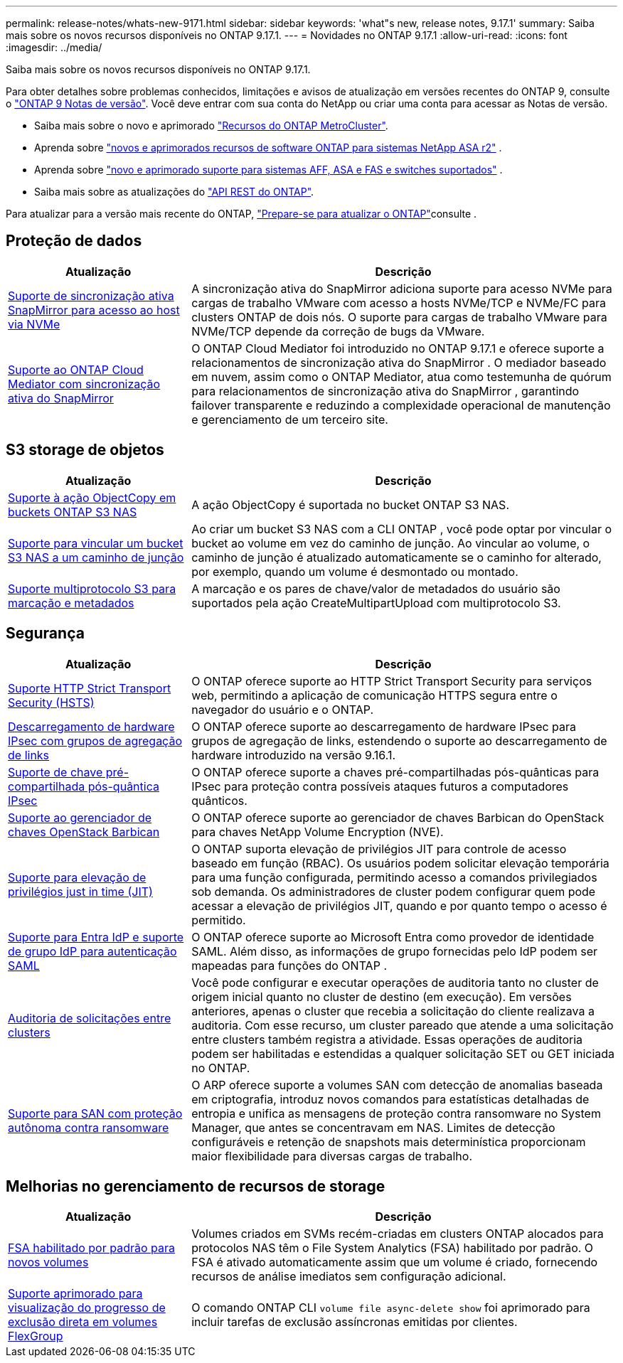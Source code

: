 ---
permalink: release-notes/whats-new-9171.html 
sidebar: sidebar 
keywords: 'what"s new, release notes, 9.17.1' 
summary: Saiba mais sobre os novos recursos disponíveis no ONTAP 9.17.1. 
---
= Novidades no ONTAP 9.17.1
:allow-uri-read: 
:icons: font
:imagesdir: ../media/


[role="lead"]
Saiba mais sobre os novos recursos disponíveis no ONTAP 9.17.1.

Para obter detalhes sobre problemas conhecidos, limitações e avisos de atualização em versões recentes do ONTAP 9, consulte o https://library.netapp.com/ecm/ecm_download_file/ECMLP2492508["ONTAP 9 Notas de versão"^]. Você deve entrar com sua conta do NetApp ou criar uma conta para acessar as Notas de versão.

* Saiba mais sobre o novo e aprimorado https://docs.netapp.com/us-en/ontap-metrocluster/releasenotes/mcc-new-features.html["Recursos do ONTAP MetroCluster"^].
* Aprenda sobre  https://docs.netapp.com/us-en/asa-r2/release-notes/whats-new-9171.html["novos e aprimorados recursos de software ONTAP para sistemas NetApp ASA r2"^] .
* Aprenda sobre  https://docs.netapp.com/us-en/ontap-systems/whats-new.html["novo e aprimorado suporte para sistemas AFF, ASA e FAS e switches suportados"^] .
* Saiba mais sobre as atualizações do https://docs.netapp.com/us-en/ontap-automation/whats_new.html["API REST do ONTAP"^].


Para atualizar para a versão mais recente do ONTAP, link:../upgrade/create-upgrade-plan.html["Prepare-se para atualizar o ONTAP"]consulte .



== Proteção de dados

[cols="30%,70%"]
|===
| Atualização | Descrição 


 a| 
xref:../nvme/support-limitations.html#features[Suporte de sincronização ativa SnapMirror para acesso ao host via NVMe]
 a| 
A sincronização ativa do SnapMirror adiciona suporte para acesso NVMe para cargas de trabalho VMware com acesso a hosts NVMe/TCP e NVMe/FC para clusters ONTAP de dois nós. O suporte para cargas de trabalho VMware para NVMe/TCP depende da correção de bugs da VMware.



 a| 
xref:../snapmirror-active-sync/index.html[Suporte ao ONTAP Cloud Mediator com sincronização ativa do SnapMirror]
 a| 
O ONTAP Cloud Mediator foi introduzido no ONTAP 9.17.1 e oferece suporte a relacionamentos de sincronização ativa do SnapMirror . O mediador baseado em nuvem, assim como o ONTAP Mediator, atua como testemunha de quórum para relacionamentos de sincronização ativa do SnapMirror , garantindo failover transparente e reduzindo a complexidade operacional de manutenção e gerenciamento de um terceiro site.

|===


== S3 storage de objetos

[cols="30%,70%"]
|===
| Atualização | Descrição 


 a| 
xref:../s3-multiprotocol/index.html[Suporte à ação ObjectCopy em buckets ONTAP S3 NAS]
 a| 
A ação ObjectCopy é suportada no bucket ONTAP S3 NAS.



 a| 
xref:../s3-multiprotocol/index.html#object-multipart-upload[Suporte para vincular um bucket S3 NAS a um caminho de junção]
 a| 
Ao criar um bucket S3 NAS com a CLI ONTAP , você pode optar por vincular o bucket ao volume em vez do caminho de junção. Ao vincular ao volume, o caminho de junção é atualizado automaticamente se o caminho for alterado, por exemplo, quando um volume é desmontado ou montado.



 a| 
xref:../s3-multiprotocol/index.html#object-multipart-upload[Suporte multiprotocolo S3 para marcação e metadados]
 a| 
A marcação e os pares de chave/valor de metadados do usuário são suportados pela ação CreateMultipartUpload com multiprotocolo S3.

|===


== Segurança

[cols="30%,70%"]
|===
| Atualização | Descrição 


 a| 
xref:../system-admin/use-hsts-task.html[Suporte HTTP Strict Transport Security (HSTS)]
 a| 
O ONTAP oferece suporte ao HTTP Strict Transport Security para serviços web, permitindo a aplicação de comunicação HTTPS segura entre o navegador do usuário e o ONTAP.



 a| 
xref:../networking/ipsec-prepare.html[Descarregamento de hardware IPsec com grupos de agregação de links]
 a| 
O ONTAP oferece suporte ao descarregamento de hardware IPsec para grupos de agregação de links, estendendo o suporte ao descarregamento de hardware introduzido na versão 9.16.1.



 a| 
xref:../networking/ipsec-prepare.html[Suporte de chave pré-compartilhada pós-quântica IPsec]
 a| 
O ONTAP oferece suporte a chaves pré-compartilhadas pós-quânticas para IPsec para proteção contra possíveis ataques futuros a computadores quânticos.



 a| 
xref:../encryption-at-rest/manage-keys-barbican-task.html[Suporte ao gerenciador de chaves OpenStack Barbican]
 a| 
O ONTAP oferece suporte ao gerenciador de chaves Barbican do OpenStack para chaves NetApp Volume Encryption (NVE).



 a| 
xref:../authentication/configure-jit-elevation-task.html[Suporte para elevação de privilégios just in time (JIT)]
 a| 
O ONTAP suporta elevação de privilégios JIT para controle de acesso baseado em função (RBAC). Os usuários podem solicitar elevação temporária para uma função configurada, permitindo acesso a comandos privilegiados sob demanda. Os administradores de cluster podem configurar quem pode acessar a elevação de privilégios JIT, quando e por quanto tempo o acesso é permitido.



 a| 
xref:../system-admin/configure-saml-authentication-task.html[Suporte para Entra IdP e suporte de grupo IdP para autenticação SAML]
 a| 
O ONTAP oferece suporte ao Microsoft Entra como provedor de identidade SAML. Além disso, as informações de grupo fornecidas pelo IdP podem ser mapeadas para funções do ONTAP .



 a| 
xref:../system-admin/audit-manage-cross-cluster-requests.html[Auditoria de solicitações entre clusters]
 a| 
Você pode configurar e executar operações de auditoria tanto no cluster de origem inicial quanto no cluster de destino (em execução). Em versões anteriores, apenas o cluster que recebia a solicitação do cliente realizava a auditoria. Com esse recurso, um cluster pareado que atende a uma solicitação entre clusters também registra a atividade. Essas operações de auditoria podem ser habilitadas e estendidas a qualquer solicitação SET ou GET iniciada no ONTAP.



 a| 
xref:../anti-ransomware/index.html[Suporte para SAN com proteção autônoma contra ransomware]
 a| 
O ARP oferece suporte a volumes SAN com detecção de anomalias baseada em criptografia, introduz novos comandos para estatísticas detalhadas de entropia e unifica as mensagens de proteção contra ransomware no System Manager, que antes se concentravam em NAS. Limites de detecção configuráveis e retenção de snapshots mais determinística proporcionam maior flexibilidade para diversas cargas de trabalho.

|===


== Melhorias no gerenciamento de recursos de storage

[cols="30%,70%"]
|===
| Atualização | Descrição 


 a| 
xref:../task_nas_file_system_analytics_enable.html[FSA habilitado por padrão para novos volumes]
 a| 
Volumes criados em SVMs recém-criadas em clusters ONTAP alocados para protocolos NAS têm o File System Analytics (FSA) habilitado por padrão. O FSA é ativado automaticamente assim que um volume é criado, fornecendo recursos de análise imediatos sem configuração adicional.



 a| 
xref:../flexgroup/fast-directory-delete-asynchronous-task.html[Suporte aprimorado para visualização do progresso de exclusão direta em volumes FlexGroup]
 a| 
O comando ONTAP CLI  `volume file async-delete show` foi aprimorado para incluir tarefas de exclusão assíncronas emitidas por clientes.

|===